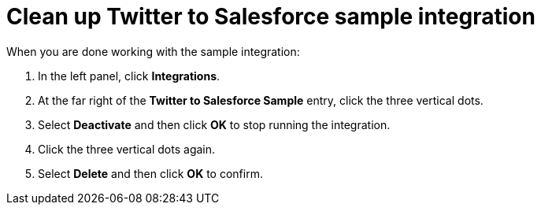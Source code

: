 [[t2sf-clean-up]]
= Clean up Twitter to Salesforce sample integration

When you are done working with the sample integration:

. In the left panel, click *Integrations*. 
. At the far right of the *Twitter to Salesforce Sample* entry, 
click the three vertical dots. 
. Select *Deactivate* and then click *OK* to stop running the integration. 
. Click the three vertical dots again. 
. Select *Delete* and then click *OK* to confirm. 
